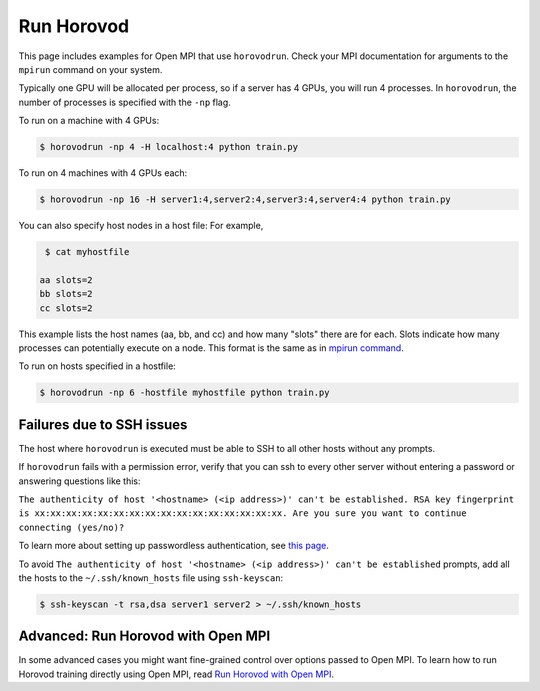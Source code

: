 .. inclusion-marker-start-do-not-remove


Run Horovod
===========

This page includes examples for Open MPI that use ``horovodrun``. Check your
MPI documentation for arguments to the ``mpirun``
command on your system.

Typically one GPU will be allocated per process, so if a server has 4 GPUs,
you will run 4 processes. In ``horovodrun``,
the number of processes is specified with the ``-np`` flag.

To run on a machine with 4 GPUs:

.. code-block:: bash

    $ horovodrun -np 4 -H localhost:4 python train.py

To run on 4 machines with 4 GPUs each:

.. code-block:: bash

    $ horovodrun -np 16 -H server1:4,server2:4,server3:4,server4:4 python train.py

You can also specify host nodes in a host file:
For example,

.. code-block:: bash

    $ cat myhostfile

   aa slots=2
   bb slots=2
   cc slots=2

This example lists the host names (aa, bb, and cc) and how many "slots" there
are for each.
Slots indicate how many processes can potentially execute on a node.
This format is the same as in
`mpirun command <https://www.open-mpi.org/doc/v4.0/man1/mpirun.1.php#toc6>`__.

To run on hosts specified in a hostfile:

.. code-block:: bash

    $ horovodrun -np 6 -hostfile myhostfile python train.py

Failures due to SSH issues
~~~~~~~~~~~~~~~~~~~~~~~~~~
The host where ``horovodrun`` is executed must be able to SSH to all other
hosts without any prompts.

If ``horovodrun`` fails with a permission error, verify that you can ssh to
every other server without entering a password or
answering questions like this:


``The authenticity of host '<hostname> (<ip address>)' can't be established.
RSA key fingerprint is xx:xx:xx:xx:xx:xx:xx:xx:xx:xx:xx:xx:xx:xx:xx:xx.
Are you sure you want to continue connecting (yes/no)?``


To learn more about setting up passwordless authentication, see `this page <http://www.linuxproblem.org/art_9.html>`__.

To avoid ``The authenticity of host '<hostname> (<ip address>)' can't be
established`` prompts, add all the hosts to
the ``~/.ssh/known_hosts`` file using ``ssh-keyscan``:

.. code-block:: bash

    $ ssh-keyscan -t rsa,dsa server1 server2 > ~/.ssh/known_hosts


Advanced: Run Horovod with Open MPI
~~~~~~~~~~~~~~~~~~~~~~~~~~~~~~~~~~~
In some advanced cases you might want fine-grained control over options passed to Open MPI.
To learn how to run Horovod training directly using Open MPI,
read `Run Horovod with Open MPI <mpirun.rst>`_.

.. inclusion-marker-end-do-not-remove
